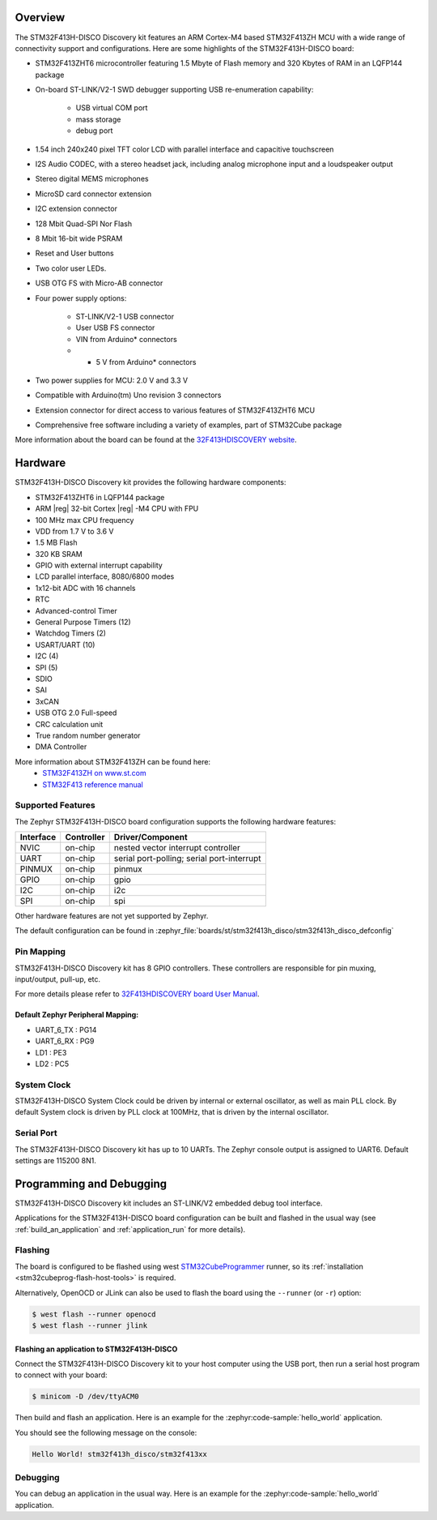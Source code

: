 .. zephyr:board:: stm32f413h_disco

Overview
********

The STM32F413H-DISCO Discovery kit features an ARM Cortex-M4 based STM32F413ZH MCU
with a wide range of connectivity support and configurations. Here are
some highlights of the STM32F413H-DISCO board:


- STM32F413ZHT6 microcontroller featuring 1.5 Mbyte of Flash memory and 320 Kbytes of RAM in an LQFP144 package
- On-board ST-LINK/V2-1 SWD debugger supporting USB re-enumeration capability:

       - USB virtual COM port
       - mass storage
       - debug port

- 1.54 inch 240x240 pixel TFT color LCD with parallel interface and capacitive touchscreen
- I2S Audio CODEC, with a stereo headset jack, including analog microphone input and a loudspeaker output
- Stereo digital MEMS microphones
- MicroSD card connector extension
- I2C extension connector
- 128 Mbit Quad-SPI Nor Flash
- 8 Mbit 16-bit wide PSRAM
- Reset and User buttons
- Two color user LEDs.
- USB OTG FS with Micro-AB connector
- Four power supply options:

       - ST-LINK/V2-1 USB connector
       - User USB FS connector
       - VIN from Arduino* connectors
       - + 5 V from Arduino* connectors

- Two power supplies for MCU: 2.0 V and 3.3 V
- Compatible with Arduino(tm) Uno revision 3 connectors
- Extension connector for direct access to various features of STM32F413ZHT6 MCU
- Comprehensive free software including a variety of examples, part of STM32Cube package

More information about the board can be found at the `32F413HDISCOVERY website`_.

Hardware
********

STM32F413H-DISCO Discovery kit provides the following hardware components:

- STM32F413ZHT6 in LQFP144 package
- ARM |reg| 32-bit Cortex |reg| -M4 CPU with FPU
- 100 MHz max CPU frequency
- VDD from 1.7 V to 3.6 V
- 1.5 MB Flash
- 320 KB SRAM
- GPIO with external interrupt capability
- LCD parallel interface, 8080/6800 modes
- 1x12-bit ADC with 16 channels
- RTC
- Advanced-control Timer
- General Purpose Timers (12)
- Watchdog Timers (2)
- USART/UART (10)
- I2C (4)
- SPI (5)
- SDIO
- SAI
- 3xCAN
- USB OTG 2.0 Full-speed
- CRC calculation unit
- True random number generator
- DMA Controller

More information about STM32F413ZH can be found here:
       - `STM32F413ZH on www.st.com`_
       - `STM32F413 reference manual`_

Supported Features
==================

The Zephyr STM32F413H-DISCO board configuration supports the following hardware features:

+-----------+------------+-------------------------------------+
| Interface | Controller | Driver/Component                    |
+===========+============+=====================================+
| NVIC      | on-chip    | nested vector interrupt controller  |
+-----------+------------+-------------------------------------+
| UART      | on-chip    | serial port-polling;                |
|           |            | serial port-interrupt               |
+-----------+------------+-------------------------------------+
| PINMUX    | on-chip    | pinmux                              |
+-----------+------------+-------------------------------------+
| GPIO      | on-chip    | gpio                                |
+-----------+------------+-------------------------------------+
| I2C       | on-chip    | i2c                                 |
+-----------+------------+-------------------------------------+
| SPI       | on-chip    | spi                                 |
+-----------+------------+-------------------------------------+

Other hardware features are not yet supported by Zephyr.

The default configuration can be found in
:zephyr_file:`boards/st/stm32f413h_disco/stm32f413h_disco_defconfig`


Pin Mapping
===========

STM32F413H-DISCO Discovery kit has 8 GPIO controllers. These controllers are responsible for pin muxing,
input/output, pull-up, etc.

For more details please refer to `32F413HDISCOVERY board User Manual`_.

Default Zephyr Peripheral Mapping:
----------------------------------
- UART_6_TX : PG14
- UART_6_RX : PG9
- LD1 : PE3
- LD2 : PC5

System Clock
============

STM32F413H-DISCO System Clock could be driven by internal or external oscillator,
as well as main PLL clock. By default System clock is driven by PLL clock at 100MHz,
that is driven by the internal oscillator.

Serial Port
===========

The STM32F413H-DISCO Discovery kit has up to 10 UARTs. The Zephyr console output is assigned to UART6.
Default settings are 115200 8N1.


Programming and Debugging
*************************

STM32F413H-DISCO Discovery kit includes an ST-LINK/V2 embedded debug tool interface.

Applications for the STM32F413H-DISCO board configuration can be built and
flashed in the usual way (see :ref:`build_an_application` and
:ref:`application_run` for more details).

Flashing
========

The board is configured to be flashed using west `STM32CubeProgrammer`_ runner,
so its :ref:`installation <stm32cubeprog-flash-host-tools>` is required.

Alternatively, OpenOCD or JLink can also be used to flash the board using
the ``--runner`` (or ``-r``) option:

.. code-block:: console

   $ west flash --runner openocd
   $ west flash --runner jlink

Flashing an application to STM32F413H-DISCO
-------------------------------------------

Connect the STM32F413H-DISCO Discovery kit to your host computer using
the USB port, then run a serial host program to connect with your
board:

.. code-block:: console

   $ minicom -D /dev/ttyACM0

Then build and flash an application. Here is an example for the
:zephyr:code-sample:`hello_world` application.

.. zephyr-app-commands::
   :zephyr-app: samples/hello_world
   :board: stm32f413h_disco
   :goals: build flash

You should see the following message on the console:

.. code-block:: console

   Hello World! stm32f413h_disco/stm32f413xx


Debugging
=========

You can debug an application in the usual way.  Here is an example for the
:zephyr:code-sample:`hello_world` application.

.. zephyr-app-commands::
   :zephyr-app: samples/hello_world
   :board: stm32f413h_disco
   :maybe-skip-config:
   :goals: debug

.. _32F413HDISCOVERY website:
   https://www.st.com/en/evaluation-tools/32f413hdiscovery.html

.. _32F413HDISCOVERY board User Manual:
   https://www.st.com/resource/en/user_manual/um2135-discovery-kit-with-stm32f413zh-mcu-stmicroelectronics.pdf

.. _STM32F413ZH on www.st.com:
   https://www.st.com/en/microcontrollers/stm32f413zh.html

.. _STM32F413 reference manual:
   https://www.st.com/resource/en/reference_manual/rm0430-stm32f413423-advanced-armbased-32bit-mcus-stmicroelectronics.pdf

.. _STM32CubeProgrammer:
   https://www.st.com/en/development-tools/stm32cubeprog.html
